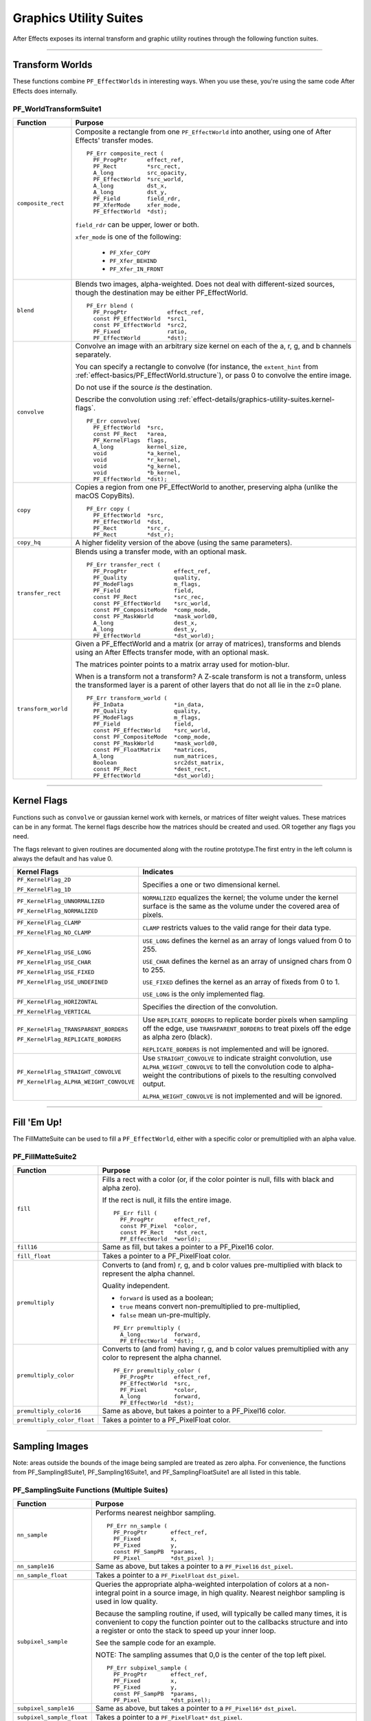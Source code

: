 .. _effect-details/graphics-utility-suites:

Graphics Utility Suites
################################################################################

After Effects exposes its internal transform and graphic utility routines through the following function suites.

----

Transform Worlds
================================================================================

These functions combine ``PF_EffectWorlds`` in interesting ways. When you use these, you're using the same code After Effects does internally.

.. _effect-details/graphics-utility-suites.PF_WorldTransformSuite:

PF_WorldTransformSuite1
********************************************************************************

+---------------------+-----------------------------------------------------------------------------------------------------------------------------------------------------------------------------+
|    **Function**     |                                                                                 **Purpose**                                                                                 |
+=====================+=============================================================================================================================================================================+
| ``composite_rect``  | Composite a rectangle from one ``PF_EffectWorld`` into another, using one of After Effects' transfer modes.                                                                 |
|                     |                                                                                                                                                                             |
|                     | ::                                                                                                                                                                          |
|                     |                                                                                                                                                                             |
|                     |   PF_Err composite_rect (                                                                                                                                                   |
|                     |     PF_ProgPtr      effect_ref,                                                                                                                                             |
|                     |     PF_Rect         *src_rect,                                                                                                                                              |
|                     |     A_long          src_opacity,                                                                                                                                            |
|                     |     PF_EffectWorld  *src_world,                                                                                                                                             |
|                     |     A_long          dst_x,                                                                                                                                                  |
|                     |     A_long          dst_y,                                                                                                                                                  |
|                     |     PF_Field        field_rdr,                                                                                                                                              |
|                     |     PF_XferMode     xfer_mode,                                                                                                                                              |
|                     |     PF_EffectWorld  *dst);                                                                                                                                                  |
|                     |                                                                                                                                                                             |
|                     | ``field_rdr`` can be upper, lower or both.                                                                                                                                  |
|                     |                                                                                                                                                                             |
|                     | ``xfer_mode`` is one of the following:                                                                                                                                      |
|                     |                                                                                                                                                                             |
|                     |   - ``PF_Xfer_COPY``                                                                                                                                                        |
|                     |   - ``PF_Xfer_BEHIND``                                                                                                                                                      |
|                     |   - ``PF_Xfer_IN_FRONT``                                                                                                                                                    |
+---------------------+-----------------------------------------------------------------------------------------------------------------------------------------------------------------------------+
| ``blend``           | Blends two images, alpha-weighted. Does not deal with different-sized sources, though the destination may be either PF_EffectWorld.                                         |
|                     |                                                                                                                                                                             |
|                     | ::                                                                                                                                                                          |
|                     |                                                                                                                                                                             |
|                     |   PF_Err blend (                                                                                                                                                            |
|                     |     PF_ProgPtr            effect_ref,                                                                                                                                       |
|                     |     const PF_EffectWorld  *src1,                                                                                                                                            |
|                     |     const PF_EffectWorld  *src2,                                                                                                                                            |
|                     |     PF_Fixed              ratio,                                                                                                                                            |
|                     |     PF_EffectWorld        *dst);                                                                                                                                            |
+---------------------+-----------------------------------------------------------------------------------------------------------------------------------------------------------------------------+
| ``convolve``        | Convolve an image with an arbitrary size kernel on each of the a, r, g, and b channels separately.                                                                          |
|                     |                                                                                                                                                                             |
|                     | You can specify a rectangle to convolve (for instance, the ``extent_hint`` from :ref:`effect-basics/PF_EffectWorld.structure`), or pass 0 to convolve the entire image.     |
|                     |                                                                                                                                                                             |
|                     | Do not use if the source *is* the destination.                                                                                                                              |
|                     |                                                                                                                                                                             |
|                     | Describe the convolution using :ref:`effect-details/graphics-utility-suites.kernel-flags`.                                                                                  |
|                     |                                                                                                                                                                             |
|                     | ::                                                                                                                                                                          |
|                     |                                                                                                                                                                             |
|                     |   PF_Err convolve(                                                                                                                                                          |
|                     |     PF_EffectWorld  *src,                                                                                                                                                   |
|                     |     const PF_Rect   *area,                                                                                                                                                  |
|                     |     PF_KernelFlags  flags,                                                                                                                                                  |
|                     |     A_long          kernel_size,                                                                                                                                            |
|                     |     void            *a_kernel,                                                                                                                                              |
|                     |     void            *r_kernel,                                                                                                                                              |
|                     |     void            *g_kernel,                                                                                                                                              |
|                     |     void            *b_kernel,                                                                                                                                              |
|                     |     PF_EffectWorld  *dst);                                                                                                                                                  |
+---------------------+-----------------------------------------------------------------------------------------------------------------------------------------------------------------------------+
| ``copy``            | Copies a region from one PF_EffectWorld to another, preserving alpha (unlike the macOS CopyBits).                                                                           |
|                     |                                                                                                                                                                             |
|                     | ::                                                                                                                                                                          |
|                     |                                                                                                                                                                             |
|                     |   PF_Err copy (                                                                                                                                                             |
|                     |     PF_EffectWorld  *src,                                                                                                                                                   |
|                     |     PF_EffectWorld  *dst,                                                                                                                                                   |
|                     |     PF_Rect         *src_r,                                                                                                                                                 |
|                     |     PF_Rect         *dst_r);                                                                                                                                                |
+---------------------+-----------------------------------------------------------------------------------------------------------------------------------------------------------------------------+
| ``copy_hq``         | A higher fidelity version of the above (using the same parameters).                                                                                                         |
+---------------------+-----------------------------------------------------------------------------------------------------------------------------------------------------------------------------+
| ``transfer_rect``   | Blends using a transfer mode, with an optional mask.                                                                                                                        |
|                     |                                                                                                                                                                             |
|                     | ::                                                                                                                                                                          |
|                     |                                                                                                                                                                             |
|                     |   PF_Err transfer_rect (                                                                                                                                                    |
|                     |     PF_ProgPtr              effect_ref,                                                                                                                                     |
|                     |     PF_Quality              quality,                                                                                                                                        |
|                     |     PF_ModeFlags            m_flags,                                                                                                                                        |
|                     |     PF_Field                field,                                                                                                                                          |
|                     |     const PF_Rect           *src_rec,                                                                                                                                       |
|                     |     const PF_EffectWorld    *src_world,                                                                                                                                     |
|                     |     const PF_CompositeMode  *comp_mode,                                                                                                                                     |
|                     |     const PF_MaskWorld      *mask_world0,                                                                                                                                   |
|                     |     A_long                  dest_x,                                                                                                                                         |
|                     |     A_long                  dest_y,                                                                                                                                         |
|                     |     PF_EffectWorld          *dst_world);                                                                                                                                    |
+---------------------+-----------------------------------------------------------------------------------------------------------------------------------------------------------------------------+
| ``transform_world`` | Given a PF_EffectWorld and a matrix (or array of matrices), transforms and blends using an After Effects transfer mode, with an optional mask.                              |
|                     |                                                                                                                                                                             |
|                     | The matrices pointer points to a matrix array used for motion-blur.                                                                                                         |
|                     |                                                                                                                                                                             |
|                     | When is a transform not a transform? A Z-scale transform is not a transform, unless the transformed layer is a parent of other layers that do not all lie in the z=0 plane. |
|                     |                                                                                                                                                                             |
|                     | ::                                                                                                                                                                          |
|                     |                                                                                                                                                                             |
|                     |   PF_Err transform_world (                                                                                                                                                  |
|                     |     PF_InData               *in_data,                                                                                                                                       |
|                     |     PF_Quality              quality,                                                                                                                                        |
|                     |     PF_ModeFlags            m_flags,                                                                                                                                        |
|                     |     PF_Field                field,                                                                                                                                          |
|                     |     const PF_EffectWorld    *src_world,                                                                                                                                     |
|                     |     const PF_CompositeMode  *comp_mode,                                                                                                                                     |
|                     |     const PF_MaskWorld      *mask_world0,                                                                                                                                   |
|                     |     const PF_FloatMatrix    *matrices,                                                                                                                                      |
|                     |     A_long                  num_matrices,                                                                                                                                   |
|                     |     Boolean                 src2dst_matrix,                                                                                                                                 |
|                     |     const PF_Rect           *dest_rect,                                                                                                                                     |
|                     |     PF_EffectWorld          *dst_world);                                                                                                                                    |
+---------------------+-----------------------------------------------------------------------------------------------------------------------------------------------------------------------------+

----

.. _effect-details/graphics-utility-suites.kernel-flags:

Kernel Flags
================================================================================

Functions such as ``convolve`` or gaussian kernel work with kernels, or matrices of filter weight values. These matrices can be in any format. The kernel flags describe how the matrices should be created and used. OR together any flags you need.

The flags relevant to given routines are documented along with the routine prototype.The first entry in the left column is always the default and has value 0.

+-----------------------------------------+-------------------------------------------------------------------------------------------------------------------------------------------------------------------------------------------------------+
|              Kernel Flags               |                                                                                               Indicates                                                                                               |
+=========================================+=======================================================================================================================================================================================================+
| ``PF_KernelFlag_2D``                    | Specifies a one or two dimensional kernel.                                                                                                                                                            |
|                                         |                                                                                                                                                                                                       |
| ``PF_KernelFlag_1D``                    |                                                                                                                                                                                                       |
+-----------------------------------------+-------------------------------------------------------------------------------------------------------------------------------------------------------------------------------------------------------+
| ``PF_KernelFlag_UNNORMALIZED``          | ``NORMALIZED`` equalizes the kernel; the volume under the kernel surface is the same as the volume under the covered area of pixels.                                                                  |
|                                         |                                                                                                                                                                                                       |
| ``PF_KernelFlag_NORMALIZED``            |                                                                                                                                                                                                       |
+-----------------------------------------+-------------------------------------------------------------------------------------------------------------------------------------------------------------------------------------------------------+
| ``PF_KernelFlag_CLAMP``                 | ``CLAMP`` restricts values to the valid range for their data type.                                                                                                                                    |
|                                         |                                                                                                                                                                                                       |
| ``PF_KernelFlag_NO_CLAMP``              |                                                                                                                                                                                                       |
+-----------------------------------------+-------------------------------------------------------------------------------------------------------------------------------------------------------------------------------------------------------+
| ``PF_KernelFlag_USE_LONG``              | ``USE_LONG`` defines the kernel as an array of longs valued from 0 to 255.                                                                                                                            |
|                                         |                                                                                                                                                                                                       |
| ``PF_KernelFlag_USE_CHAR``              | ``USE_CHAR`` defines the kernel as an array of unsigned chars from 0 to 255.                                                                                                                          |
|                                         |                                                                                                                                                                                                       |
| ``PF_KernelFlag_USE_FIXED``             | ``USE_FIXED`` defines the kernel as an array of fixeds from 0 to 1.                                                                                                                                   |
|                                         |                                                                                                                                                                                                       |
| ``PF_KernelFlag_USE_UNDEFINED``         | ``USE_LONG`` is the only implemented flag.                                                                                                                                                            |
+-----------------------------------------+-------------------------------------------------------------------------------------------------------------------------------------------------------------------------------------------------------+
| ``PF_KernelFlag_HORIZONTAL``            | Specifies the direction of the convolution.                                                                                                                                                           |
|                                         |                                                                                                                                                                                                       |
| ``PF_KernelFlag_VERTICAL``              |                                                                                                                                                                                                       |
+-----------------------------------------+-------------------------------------------------------------------------------------------------------------------------------------------------------------------------------------------------------+
| ``PF_KernelFlag_TRANSPARENT_BORDERS``   | Use ``REPLICATE_BORDERS`` to replicate border pixels when sampling off the edge, use ``TRANSPARENT_BORDERS`` to treat pixels off the edge as alpha zero (black).                                      |
|                                         |                                                                                                                                                                                                       |
| ``PF_KernelFlag_REPLICATE_BORDERS``     | ``REPLICATE_BORDERS`` is not implemented and will be ignored.                                                                                                                                         |
+-----------------------------------------+-------------------------------------------------------------------------------------------------------------------------------------------------------------------------------------------------------+
| ``PF_KernelFlag_STRAIGHT_CONVOLVE``     | Use ``STRAIGHT_CONVOLVE`` to indicate straight convolution, use ``ALPHA_WEIGHT_CONVOLVE`` to tell the convolution code to alpha-weight the contributions of pixels to the resulting convolved output. |
|                                         |                                                                                                                                                                                                       |
| ``PF_KernelFlag_ALPHA_WEIGHT_CONVOLVE`` | ``ALPHA_WEIGHT_CONVOLVE`` is not implemented and will be ignored.                                                                                                                                     |
+-----------------------------------------+-------------------------------------------------------------------------------------------------------------------------------------------------------------------------------------------------------+

----

Fill 'Em Up!
================================================================================

The FillMatteSuite can be used to fill a ``PF_EffectWorld``, either with a specific color or premultiplied with an alpha value.

PF_FillMatteSuite2
********************************************************************************

+-----------------------------+------------------------------------------------------------------------------------------------------------------------------------------------+
|        **Function**         |                                                                  **Purpose**                                                                   |
+=============================+================================================================================================================================================+
| ``fill``                    | Fills a rect with a color (or, if the color pointer is null, fills with black and alpha zero).                                                 |
|                             |                                                                                                                                                |
|                             | If the rect is null, it fills the entire image.                                                                                                |
|                             |                                                                                                                                                |
|                             | ::                                                                                                                                             |
|                             |                                                                                                                                                |
|                             |   PF_Err fill (                                                                                                                                |
|                             |     PF_ProgPtr      effect_ref,                                                                                                                |
|                             |     const PF_Pixel  *color,                                                                                                                    |
|                             |     const PF_Rect   *dst_rect,                                                                                                                 |
|                             |     PF_EffectWorld  *world);                                                                                                                   |
+-----------------------------+------------------------------------------------------------------------------------------------------------------------------------------------+
| ``fill16``                  | Same as fill, but takes a pointer to a PF_Pixel16 color.                                                                                       |
+-----------------------------+------------------------------------------------------------------------------------------------------------------------------------------------+
| ``fill_float``              | Takes a pointer to a PF_PixelFloat color.                                                                                                      |
+-----------------------------+------------------------------------------------------------------------------------------------------------------------------------------------+
| ``premultiply``             | Converts to (and from) r, g, and b color values pre-multiplied with black to represent the alpha channel.                                      |
|                             |                                                                                                                                                |
|                             | Quality independent.                                                                                                                           |
|                             |                                                                                                                                                |
|                             | - ``forward`` is used as a boolean;                                                                                                            |
|                             | - ``true`` means convert non-premultiplied to pre-multiplied,                                                                                  |
|                             | - ``false`` mean un-pre-multiply.                                                                                                              |
|                             |                                                                                                                                                |
|                             | ::                                                                                                                                             |
|                             |                                                                                                                                                |
|                             |   PF_Err premultiply (                                                                                                                         |
|                             |     A_long          forward,                                                                                                                   |
|                             |     PF_EffectWorld  *dst);                                                                                                                     |
+-----------------------------+------------------------------------------------------------------------------------------------------------------------------------------------+
| ``premultiply_color``       | Converts to (and from) having r, g, and b color values premultiplied with any color to represent the alpha channel.                            |
|                             |                                                                                                                                                |
|                             | ::                                                                                                                                             |
|                             |                                                                                                                                                |
|                             |   PF_Err premultiply_color (                                                                                                                   |
|                             |     PF_ProgPtr      effect_ref,                                                                                                                |
|                             |     PF_EffectWorld  *src,                                                                                                                      |
|                             |     PF_Pixel        *color,                                                                                                                    |
|                             |     A_long          forward,                                                                                                                   |
|                             |     PF_EffectWorld  *dst);                                                                                                                     |
+-----------------------------+------------------------------------------------------------------------------------------------------------------------------------------------+
| ``premultiply_color16``     | Same as above, but takes a pointer to a PF_Pixel16 color.                                                                                      |
+-----------------------------+------------------------------------------------------------------------------------------------------------------------------------------------+
| ``premultiply_color_float`` | Takes a pointer to a PF_PixelFloat color.                                                                                                      |
+-----------------------------+------------------------------------------------------------------------------------------------------------------------------------------------+

----

Sampling Images
================================================================================

Note: areas outside the bounds of the image being sampled are treated as zero alpha. For convenience, the functions from PF_Sampling8Suite1, PF_Sampling16Suite1, and PF_SamplingFloatSuite1 are all listed in this table.

PF_SamplingSuite Functions (Multiple Suites)
********************************************************************************

+---------------------------+-----------------------------------------------------------------------------------------------------------------------------------------------------------------------------------------------------------------------------+
|       **Function**        |                                                                                                         **Purpose**                                                                                                         |
+===========================+=============================================================================================================================================================================================================================+
| ``nn_sample``             | Performs nearest neighbor sampling.                                                                                                                                                                                         |
|                           |                                                                                                                                                                                                                             |
|                           | ::                                                                                                                                                                                                                          |
|                           |                                                                                                                                                                                                                             |
|                           |   PF_Err nn_sample (                                                                                                                                                                                                        |
|                           |     PF_ProgPtr       effect_ref,                                                                                                                                                                                            |
|                           |     PF_Fixed         x,                                                                                                                                                                                                     |
|                           |     PF_Fixed         y,                                                                                                                                                                                                     |
|                           |     const PF_SampPB  *params,                                                                                                                                                                                               |
|                           |     PF_Pixel         *dst_pixel );                                                                                                                                                                                          |
+---------------------------+-----------------------------------------------------------------------------------------------------------------------------------------------------------------------------------------------------------------------------+
| ``nn_sample16``           | Same as above, but takes a pointer to a ``PF_Pixel16`` ``dst_pixel``.                                                                                                                                                       |
+---------------------------+-----------------------------------------------------------------------------------------------------------------------------------------------------------------------------------------------------------------------------+
| ``nn_sample_float``       | Takes a pointer to a ``PF_PixelFloat`` ``dst_pixel``.                                                                                                                                                                       |
+---------------------------+-----------------------------------------------------------------------------------------------------------------------------------------------------------------------------------------------------------------------------+
| ``subpixel_sample``       | Queries the appropriate alpha-weighted interpolation of colors at a non-integral point in a source image, in high quality. Nearest neighbor sampling is used in low quality.                                                |
|                           |                                                                                                                                                                                                                             |
|                           | Because the sampling routine, if used, will typically be called many times, it is convenient to copy the function pointer out to the callbacks structure and into a register or onto the stack to speed up your inner loop. |
|                           |                                                                                                                                                                                                                             |
|                           | See the sample code for an example.                                                                                                                                                                                         |
|                           |                                                                                                                                                                                                                             |
|                           | NOTE: The sampling assumes that 0,0 is the center of the top left pixel.                                                                                                                                                    |
|                           |                                                                                                                                                                                                                             |
|                           | ::                                                                                                                                                                                                                          |
|                           |                                                                                                                                                                                                                             |
|                           |   PF_Err subpixel_sample (                                                                                                                                                                                                  |
|                           |     PF_ProgPtr       effect_ref,                                                                                                                                                                                            |
|                           |     PF_Fixed         x,                                                                                                                                                                                                     |
|                           |     PF_Fixed         y,                                                                                                                                                                                                     |
|                           |     const PF_SampPB  *params,                                                                                                                                                                                               |
|                           |     PF_Pixel         *dst_pixel);                                                                                                                                                                                           |
+---------------------------+-----------------------------------------------------------------------------------------------------------------------------------------------------------------------------------------------------------------------------+
| ``subpixel_sample16``     | Same as above, but takes a pointer to a ``PF_Pixel16*`` ``dst_pixel``.                                                                                                                                                      |
+---------------------------+-----------------------------------------------------------------------------------------------------------------------------------------------------------------------------------------------------------------------------+
| ``subpixel_sample_float`` | Takes a pointer to a ``PF_PixelFloat*`` ``dst_pixel``.                                                                                                                                                                      |
+---------------------------+-----------------------------------------------------------------------------------------------------------------------------------------------------------------------------------------------------------------------------+
| ``area_sample``           | Use this to calculate the appropriate alpha weighted average of an axis- aligned non-integral rectangle of color in a source image, in high quality.                                                                        |
|                           |                                                                                                                                                                                                                             |
|                           | Nearest neighbor sampling is used in low quality. Because of overflow issues, this can only average a maximum of a 256 x 256 pixel area (i.e. x and y radius < 128 pixels).                                                 |
|                           |                                                                                                                                                                                                                             |
|                           | NOTE: the sampling radius must be at least one in both x and y.                                                                                                                                                             |
|                           |                                                                                                                                                                                                                             |
|                           | ::                                                                                                                                                                                                                          |
|                           |                                                                                                                                                                                                                             |
|                           |   PF_Err area_sample (                                                                                                                                                                                                      |
|                           |     PF_ProgPtr       effect_ref,                                                                                                                                                                                            |
|                           |     PF_Fixed         x,                                                                                                                                                                                                     |
|                           |     PF_Fixed         y,                                                                                                                                                                                                     |
|                           |     const PF_SampPB  *params,                                                                                                                                                                                               |
|                           |     PF_Pixel         *dst_pixel);                                                                                                                                                                                           |
|                           |                                                                                                                                                                                                                             |
|                           | NOTE: Areas outside the boundaries of the layer are considered the same as zero alpha, for sampling purposes.                                                                                                               |
+---------------------------+-----------------------------------------------------------------------------------------------------------------------------------------------------------------------------------------------------------------------------+
| ``area_sample16``         | Same as above, but takes a ``PF_Pixel16*`` ``dst_pixel``.                                                                                                                                                                   |
+---------------------------+-----------------------------------------------------------------------------------------------------------------------------------------------------------------------------------------------------------------------------+

PF_BatchSamplingSuite1 Functions
********************************************************************************

+----------------------+---------------------------------------------------------------------------------------------+
|     **Function**     |                                         **Purpose**                                         |
+======================+=============================================================================================+
| ``begin_sampling``   | Your effect is going to perform some batch sampling;                                        |
|                      |                                                                                             |
|                      | After Effects will perform setup tasks to optimize your sampling.                           |
|                      |                                                                                             |
|                      | ::                                                                                          |
|                      |                                                                                             |
|                      |   PF_Err (*begin_sampling)(                                                                 |
|                      |     PF_ProgPtr    effect_ref,                                                               |
|                      |     PF_Quality    qual,                                                                     |
|                      |     PF_ModeFlags  mf,                                                                       |
|                      |     PF_SampPB     *params);                                                                 |
+----------------------+---------------------------------------------------------------------------------------------+
| ``end_sampling``     | Tells After Effects you're done sampling.                                                   |
|                      |                                                                                             |
|                      | ::                                                                                          |
|                      |                                                                                             |
|                      |   PF_Err (*end_sampling)(                                                                   |
|                      |     PF_ProgPtr    effect_ref,                                                               |
|                      |     PF_Quality    qual,                                                                     |
|                      |     PF_ModeFlags  mf,                                                                       |
|                      |     PF_SampPB     *params);                                                                 |
+----------------------+---------------------------------------------------------------------------------------------+
| ``get_batch_func``   | Obtains a pointer to After Effects' batch sampling function (highly optimized).             |
|                      |                                                                                             |
|                      | ::                                                                                          |
|                      |                                                                                             |
|                      |   PF_Err (*get_batch_func)(                                                                 |
|                      |     PF_ProgPtr          effect_ref,                                                         |
|                      |     PF_Quality          quality,                                                            |
|                      |     PF_ModeFlags        mode_flags,                                                         |
|                      |     const PF_SampPB     *params,                                                            |
|                      |     PF_BatchSampleFunc  *batch);                                                            |
+----------------------+---------------------------------------------------------------------------------------------+
| ``get_batch_func16`` | Obtains a pointer to After Effects' 16-bpc batch sampling function (also highly optimized). |
|                      |                                                                                             |
|                      | ::                                                                                          |
|                      |                                                                                             |
|                      |   PF_Err (*get_batch_func16)(                                                               |
|                      |     PF_ProgPtr            effect_ref,                                                       |
|                      |     PF_Quality            quality,                                                          |
|                      |     PF_ModeFlags          mode_flags,                                                       |
|                      |     const PF_SampPB       *params,                                                          |
|                      |     PF_BatchSample16Func  *batch);                                                          |
+----------------------+---------------------------------------------------------------------------------------------+

----

Do The Math For Me
================================================================================

Along with the variety of graphics utilities, we also provide a block of ANSI standard routines so that plug-ins will not need to include other libraries to use standard functions.

We give function pointers to a large number of math functions (trig functions, square root, logs, etc.).

Using our suite functions provides for some (application level) error handling, and prevents problems with including different versions of multiple "standard" libraries.

All functions return a double. All angles are expressed in radians, use ``PF_RAD_PER_DEGREE`` (a constant from AE_EffectCB.h) to convert from degrees to radians if necessary.

PF_ANSICallbackSuite1
********************************************************************************

+-------------------------------------------------------------------------+--------------------------------------------------------------+----------------+
|                              **Function**                               |                         **Purpose**                          |  **Replaces**  |
+=========================================================================+==============================================================+================+
| ``acos``                                                                | Returns the arc cosine of x.                                 | ``PF_ACOS``    |
+-------------------------------------------------------------------------+--------------------------------------------------------------+----------------+
| ``asin``                                                                | Returns the arc sine of x.                                   | ``PF_ASIN``    |
+-------------------------------------------------------------------------+--------------------------------------------------------------+----------------+
| ``atan``                                                                | Returns the arc tangent of x.                                | ``PF_ATAN``    |
+-------------------------------------------------------------------------+--------------------------------------------------------------+----------------+
| ``atan2``                                                               | Returns atan(y/x).                                           | ``PF_ATAN2``   |
+-------------------------------------------------------------------------+--------------------------------------------------------------+----------------+
| ``ceil``                                                                | Returns the next integer above x.                            | ``PF_CEIL``    |
+-------------------------------------------------------------------------+--------------------------------------------------------------+----------------+
| ``cos``                                                                 | Returns the cosine of x.                                     | ``PF_COS``     |
+-------------------------------------------------------------------------+--------------------------------------------------------------+----------------+
| ``exp``                                                                 | Returns e to the power of x.                                 | ``PF_EXP``     |
+-------------------------------------------------------------------------+--------------------------------------------------------------+----------------+
| ``fabs``                                                                | Returns the absolute value of x.                             | ``PF_FABS``    |
+-------------------------------------------------------------------------+--------------------------------------------------------------+----------------+
| ``floor``                                                               | Returns the closest integer below x.                         | ``PF_FLOOR``   |
+-------------------------------------------------------------------------+--------------------------------------------------------------+----------------+
| ``fmod``                                                                | Returns x modulus y.                                         | ``PF_FMOD``    |
+-------------------------------------------------------------------------+--------------------------------------------------------------+----------------+
| ``hypot``                                                               | Returns the hypotenuse of x and y, which is sqrt(x*x + y*y). | ``PF_HYPOT``   |
+-------------------------------------------------------------------------+--------------------------------------------------------------+----------------+
| ``log``                                                                 | Returns the natural log (ln) of x.                           | ``PF_LOG``     |
+-------------------------------------------------------------------------+--------------------------------------------------------------+----------------+
| ``log10``                                                               | Returns the log (base 10) of x.                              | ``PF_LOG10``   |
+-------------------------------------------------------------------------+--------------------------------------------------------------+----------------+
| ``pow``                                                                 | Returns x to the power of y.                                 | ``PF_POW``     |
+-------------------------------------------------------------------------+--------------------------------------------------------------+----------------+
| ``sin``                                                                 | Returns the sine of x.                                       | ``PF_SIN``     |
+-------------------------------------------------------------------------+--------------------------------------------------------------+----------------+
| ``sqrt``                                                                | Returns the square root of x.                                | ``PF_SQRT``    |
+-------------------------------------------------------------------------+--------------------------------------------------------------+----------------+
| ``tan``                                                                 | Returns the tangent of x.                                    | ``PF_TAN``     |
+-------------------------------------------------------------------------+--------------------------------------------------------------+----------------+
| *(while not strictly math functions, these emulate ANSI functionality)*                                                                                 |
+-------------------------------------------------------------------------+--------------------------------------------------------------+----------------+
| ``sprintf``                                                             | Emulates the C sprintf function.                             | ``PF_SPRINTF`` |
+-------------------------------------------------------------------------+--------------------------------------------------------------+----------------+
| ``strcpy``                                                              | Emulates the C strcpy function.                              | ``PF_STRCPY``  |
+-------------------------------------------------------------------------+--------------------------------------------------------------+----------------+

